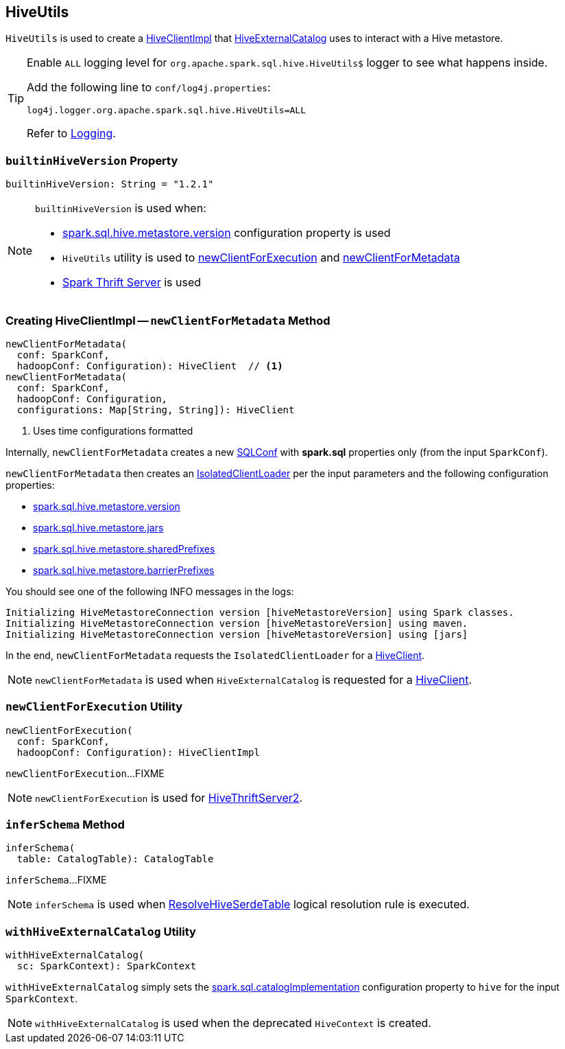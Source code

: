 == [[HiveUtils]] HiveUtils

`HiveUtils` is used to create a <<newClientForMetadata, HiveClientImpl>> that link:HiveExternalCatalog.adoc#client[HiveExternalCatalog] uses to interact with a Hive metastore.

[[logging]]
[TIP]
====
Enable `ALL` logging level for `org.apache.spark.sql.hive.HiveUtils$` logger to see what happens inside.

Add the following line to `conf/log4j.properties`:

```
log4j.logger.org.apache.spark.sql.hive.HiveUtils=ALL
```

Refer to link:spark-logging.adoc[Logging].
====

=== [[builtinHiveVersion]] `builtinHiveVersion` Property

[source, scala]
----
builtinHiveVersion: String = "1.2.1"
----

[NOTE]
====
`builtinHiveVersion` is used when:

* link:hive/configuration-properties.adoc#spark.sql.hive.metastore.version[spark.sql.hive.metastore.version] configuration property is used

* `HiveUtils` utility is used to <<newClientForExecution, newClientForExecution>> and <<newClientForMetadata, newClientForMetadata>>

* link:spark-sql-thrift-server.adoc[Spark Thrift Server] is used
====

=== [[newClientForMetadata]] Creating HiveClientImpl -- `newClientForMetadata` Method

[source, scala]
----
newClientForMetadata(
  conf: SparkConf,
  hadoopConf: Configuration): HiveClient  // <1>
newClientForMetadata(
  conf: SparkConf,
  hadoopConf: Configuration,
  configurations: Map[String, String]): HiveClient
----
<1> Uses time configurations formatted

Internally, `newClientForMetadata` creates a new link:../spark-sql-SQLConf.adoc[SQLConf] with *spark.sql* properties only (from the input `SparkConf`).

`newClientForMetadata` then creates an link:IsolatedClientLoader.adoc[IsolatedClientLoader] per the input parameters and the following configuration properties:

* link:configuration-properties.adoc#spark.sql.hive.metastore.version[spark.sql.hive.metastore.version]

* link:configuration-properties.adoc#spark.sql.hive.metastore.jars[spark.sql.hive.metastore.jars]

* link:configuration-properties.adoc#spark.sql.hive.metastore.sharedPrefixes[spark.sql.hive.metastore.sharedPrefixes]

* link:configuration-properties.adoc#spark.sql.hive.metastore.barrierPrefixes[spark.sql.hive.metastore.barrierPrefixes]

You should see one of the following INFO messages in the logs:

```
Initializing HiveMetastoreConnection version [hiveMetastoreVersion] using Spark classes.
Initializing HiveMetastoreConnection version [hiveMetastoreVersion] using maven.
Initializing HiveMetastoreConnection version [hiveMetastoreVersion] using [jars]
```

In the end, `newClientForMetadata` requests the `IsolatedClientLoader` for a link:IsolatedClientLoader.adoc#createClient[HiveClient].

NOTE: `newClientForMetadata` is used when `HiveExternalCatalog` is requested for a link:HiveExternalCatalog.adoc#client[HiveClient].

=== [[newClientForExecution]] `newClientForExecution` Utility

[source, scala]
----
newClientForExecution(
  conf: SparkConf,
  hadoopConf: Configuration): HiveClientImpl
----

`newClientForExecution`...FIXME

NOTE: `newClientForExecution` is used for link:../spark-sql-thrift-server.adoc[HiveThriftServer2].

=== [[inferSchema]] `inferSchema` Method

[source, scala]
----
inferSchema(
  table: CatalogTable): CatalogTable
----

`inferSchema`...FIXME

NOTE: `inferSchema` is used when link:ResolveHiveSerdeTable.adoc[ResolveHiveSerdeTable] logical resolution rule is executed.

=== [[withHiveExternalCatalog]] `withHiveExternalCatalog` Utility

[source, scala]
----
withHiveExternalCatalog(
  sc: SparkContext): SparkContext
----

`withHiveExternalCatalog` simply sets the link:../spark-sql-StaticSQLConf.adoc#spark.sql.catalogImplementation[spark.sql.catalogImplementation] configuration property to `hive` for the input `SparkContext`.

NOTE: `withHiveExternalCatalog` is used when the deprecated `HiveContext` is created.
